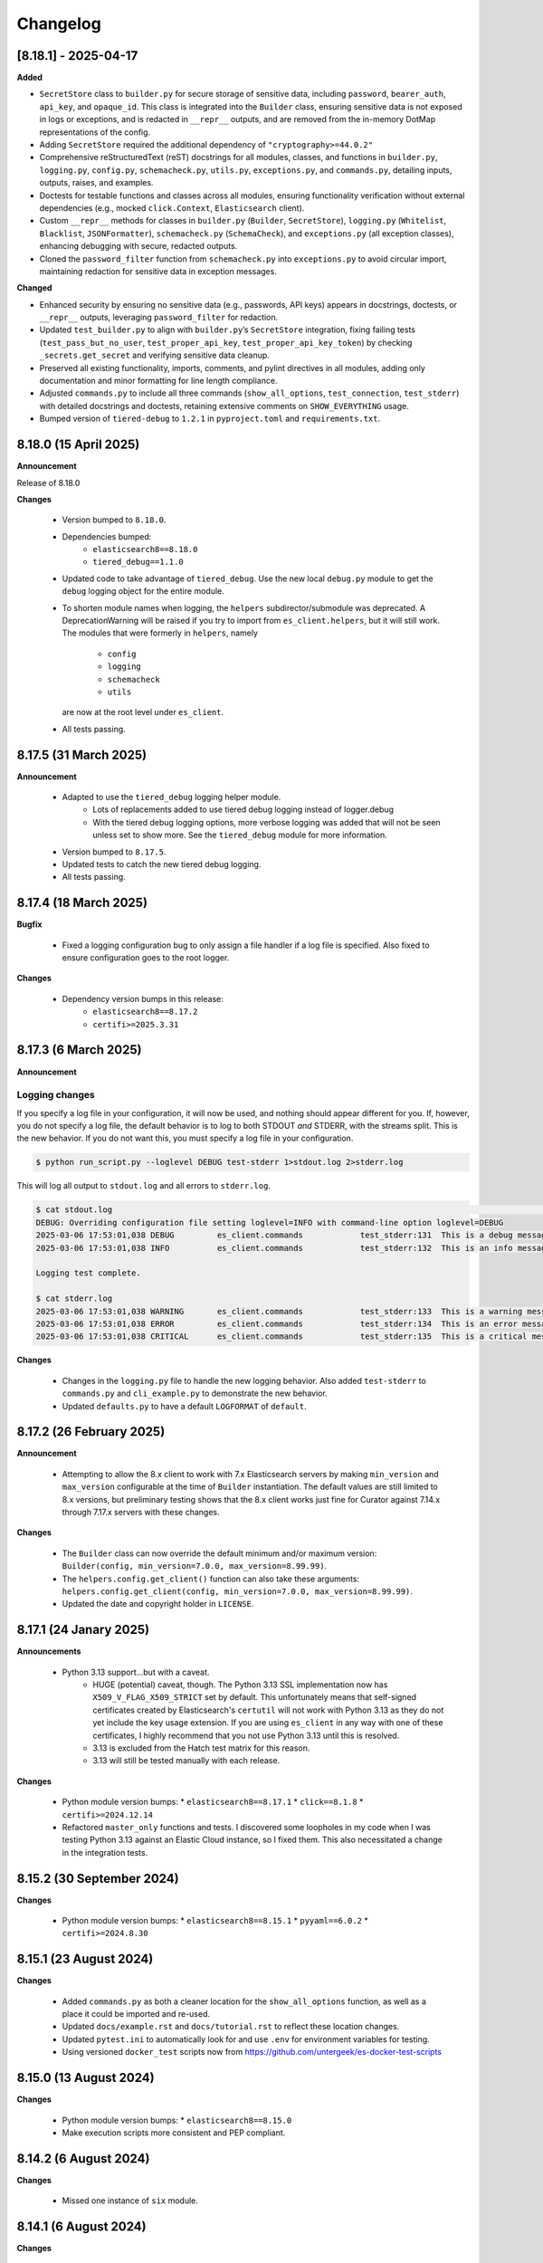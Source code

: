 .. _changelog:

Changelog
=========

[8.18.1] - 2025-04-17
---------------------

**Added**

- ``SecretStore`` class to ``builder.py`` for secure storage of sensitive data,
  including ``password``, ``bearer_auth``, ``api_key``, and ``opaque_id``. This
  class is integrated into the ``Builder`` class, ensuring sensitive data is not
  exposed in logs or exceptions, and is redacted in ``__repr__`` outputs, and are
  removed from the in-memory DotMap representations of the config.
- Adding ``SecretStore`` required the additional dependency of ``"cryptography>=44.0.2"``
- Comprehensive reStructuredText (reST) docstrings for all modules, classes, and
  functions in ``builder.py``, ``logging.py``, ``config.py``, ``schemacheck.py``,
  ``utils.py``, ``exceptions.py``, and ``commands.py``, detailing inputs, outputs,
  raises, and examples.
- Doctests for testable functions and classes across all modules, ensuring
  functionality verification without external dependencies (e.g., mocked
  ``click.Context``, ``Elasticsearch`` client).
- Custom ``__repr__`` methods for classes in ``builder.py`` (``Builder``,
  ``SecretStore``), ``logging.py`` (``Whitelist``, ``Blacklist``, ``JSONFormatter``),
  ``schemacheck.py`` (``SchemaCheck``), and ``exceptions.py`` (all exception classes),
  enhancing debugging with secure, redacted outputs.
- Cloned the ``password_filter`` function from ``schemacheck.py`` into
  ``exceptions.py`` to avoid circular import, maintaining redaction for sensitive data
  in exception messages.

**Changed**

- Enhanced security by ensuring no sensitive data (e.g., passwords, API keys)
  appears in docstrings, doctests, or ``__repr__`` outputs, leveraging
  ``password_filter`` for redaction.
- Updated ``test_builder.py`` to align with ``builder.py``’s ``SecretStore``
  integration, fixing failing tests (``test_pass_but_no_user``, ``test_proper_api_key``,
  ``test_proper_api_key_token``) by checking ``_secrets.get_secret`` and verifying
  sensitive data cleanup.
- Preserved all existing functionality, imports, comments, and pylint directives
  in all modules, adding only documentation and minor formatting for line length
  compliance.
- Adjusted ``commands.py`` to include all three commands (``show_all_options``,
  ``test_connection``, ``test_stderr``) with detailed docstrings and doctests,
  retaining extensive comments on ``SHOW_EVERYTHING`` usage.
- Bumped version of ``tiered-debug`` to ``1.2.1`` in ``pyproject.toml`` and
  ``requirements.txt``.


8.18.0 (15 April 2025)
----------------------

**Announcement**

Release of 8.18.0

**Changes**

  * Version bumped to ``8.18.0``.
  * Dependencies bumped:
     * ``elasticsearch8==8.18.0``
     * ``tiered_debug==1.1.0``
  * Updated code to take advantage of ``tiered_debug``. Use the new local ``debug.py``
    module to get the ``debug`` logging object for the entire module.
  * To shorten module names when logging, the ``helpers`` subdirector/submodule
    was deprecated. A DeprecationWarning will be raised if you try to import from
    ``es_client.helpers``, but it will still work. The modules that were formerly
    in ``helpers``, namely

     * ``config``
     * ``logging``
     * ``schemacheck``
     * ``utils``

    are now at the root level under ``es_client``. 
    
  * All tests passing.

8.17.5 (31 March 2025)
----------------------

**Announcement**

  * Adapted to use the ``tiered_debug`` logging helper module.
     * Lots of replacements added to use tiered debug logging instead of logger.debug
     * With the tiered debug logging options, more verbose logging was added that
       will not be seen unless set to show more. See the ``tiered_debug`` module
       for more information.
  * Version bumped to ``8.17.5``.
  * Updated tests to catch the new tiered debug logging.
  * All tests passing.

8.17.4 (18 March 2025)
----------------------

**Bugfix**

  * Fixed a logging configuration bug to only assign a file handler if a log file
    is specified. Also fixed to ensure configuration goes to the root logger.

**Changes**

  * Dependency version bumps in this release:
      * ``elasticsearch8==8.17.2``
      * ``certifi>=2025.3.31``

8.17.3 (6 March 2025)
---------------------

**Announcement**

Logging changes
***************

If you specify a log file in your configuration, it will now be used, and nothing
should appear different for you. If, however, you do not specify a log file, the
default behavior is to log to both STDOUT `and` STDERR, with the streams split.
This is the new behavior. If you do not want this, you must specify a log file
in your configuration.

.. code-block:: shell

    $ python run_script.py --loglevel DEBUG test-stderr 1>stdout.log 2>stderr.log

This will log all output to ``stdout.log`` and all errors to ``stderr.log``. 

.. code-block:: shell

    $ cat stdout.log                                                                                                                                                         ─╯
    DEBUG: Overriding configuration file setting loglevel=INFO with command-line option loglevel=DEBUG
    2025-03-06 17:53:01,038 DEBUG         es_client.commands            test_stderr:131  This is a debug message
    2025-03-06 17:53:01,038 INFO          es_client.commands            test_stderr:132  This is an info message

    Logging test complete.

    $ cat stderr.log
    2025-03-06 17:53:01,038 WARNING       es_client.commands            test_stderr:133  This is a warning message
    2025-03-06 17:53:01,038 ERROR         es_client.commands            test_stderr:134  This is an error message
    2025-03-06 17:53:01,038 CRITICAL      es_client.commands            test_stderr:135  This is a critical message


**Changes**

  * Changes in the ``logging.py`` file to handle the new logging behavior. Also added
    ``test-stderr`` to ``commands.py`` and ``cli_example.py`` to demonstrate the new
    behavior.
  * Updated ``defaults.py`` to have a default ``LOGFORMAT`` of ``default``.


8.17.2 (26 February 2025)
-------------------------

**Announcement**

  * Attempting to allow the 8.x client to work with 7.x Elasticsearch servers by
    making ``min_version`` and ``max_version`` configurable at the time of
    ``Builder`` instantiation.
    The default values are still limited to 8.x versions, but preliminary testing
    shows that the 8.x client works just fine for Curator against 7.14.x through
    7.17.x servers with these changes.
    
**Changes**

  * The ``Builder`` class can now override the default minimum and/or maximum version:
    ``Builder(config, min_version=7.0.0, max_version=8.99.99)``.
  * The ``helpers.config.get_client()`` function can also take these arguments:
    ``helpers.config.get_client(config, min_version=7.0.0, max_version=8.99.99)``.
  * Updated the date and copyright holder in ``LICENSE``.


8.17.1 (24 Janary 2025)
-----------------------

**Announcements**

  * Python 3.13 support...but with a caveat.
     * HUGE (potential) caveat, though. The Python 3.13 SSL implementation now has
       ``X509_V_FLAG_X509_STRICT`` set by default. This unfortunately means that
       self-signed certificates created by Elasticsearch's ``certutil`` will not
       work with Python 3.13 as they do not yet include the key usage extension.
       If you are using ``es_client`` in any way with one of these certificates,
       I highly recommend that you not use Python 3.13 until this is resolved.
     * 3.13 is excluded from the Hatch test matrix for this reason.
     * 3.13 will still be tested manually with each release.
  
**Changes**

  * Python module version bumps:
    * ``elasticsearch8==8.17.1``
    * ``click==8.1.8``
    * ``certifi>=2024.12.14``
  * Refactored ``master_only`` functions and tests. I discovered some loopholes
    in my code when I was testing Python 3.13 against an Elastic Cloud instance,
    so I fixed them. This also necessitated a change in the integration tests.

8.15.2 (30 September 2024)
--------------------------

**Changes**

  * Python module version bumps:
    * ``elasticsearch8==8.15.1``
    * ``pyyaml==6.0.2``
    * ``certifi>=2024.8.30``


8.15.1 (23 August 2024)
-----------------------

**Changes**

  * Added ``commands.py`` as both a cleaner location for the ``show_all_options``
    function, as well as a place it could be imported and re-used.
  * Updated ``docs/example.rst`` and ``docs/tutorial.rst`` to reflect these
    location changes.
  * Updated ``pytest.ini`` to automatically look for and use ``.env`` for
    environment variables for testing.
  * Using versioned ``docker_test`` scripts now from
    https://github.com/untergeek/es-docker-test-scripts

8.15.0 (13 August 2024)
-----------------------

**Changes**

  * Python module version bumps:
    * ``elasticsearch8==8.15.0``
  * Make execution scripts more consistent and PEP compliant.

8.14.2 (6 August 2024)
----------------------

**Changes**
 
  * Missed one instance of ``six`` module.

8.14.1 (6 August 2024)
----------------------

**Changes**

  * ``six`` module removed.
  * Rolled back ``voluptuous`` to be ``>=0.14.2`` to work with Python 3.8

8.14.0 (3 July 2024)
--------------------

**Changes**

  * Python module version bumps:
      * ``elasticsearch8==8.14.0``
      * ``ecs-logging==2.2.0``
      * ``voluptuous>=0.15.2``
      * ``certifi>=2024.6.2``
  * Updated remaining tests to Pytest-style formatting.
  * Updated ``docker_test`` scripts to most recent updates.

**Bugfix**

  * Fixed an error reported at https://github.com/elastic/curator/issues/1713
    where providing an empty API ``token`` key would still result in the Builder
    class method ``_check_api_key`` trying to extract data. Locally tracked at
    https://github.com/untergeek/es_client/issues/66 

8.13.5 (7 May 2024)
-------------------

**Changes**

  * Version bump for ``elasticsearch8==8.13.1``
  * Code formatting changes (cleanup of lines over 88 chars, mostly).
  * Added ``.coveragerc``
  * Improved ``docker_test`` scripts and env var importing in tests.

**Bugfix**

  * Discovered an instance where passwords were being logged. This has been corrected.


8.13.4 (30 April 2024)
----------------------

**Changes**

  * Updated ``docker_test`` scripts to enable TLS testing and better integration with pytest.
    TEST_USER and TEST_PASS and TEST_ES_SERVER, etc. are all populated and put into ``.env``
    Even the CA certificate is copied to TEST_PATH, so it's easy for the tests to pick it up.
    Not incidentally, the scripts were moved from ``docker_test/scripts`` to just ``docker_test``.
    The tutorial in the documentation has been updated to reflect these changes.
  * Added ``pytest-dotenv`` as a test dependency to take advantage of the ``.env``
  * Minor code formatting in most files as I've switched to using ``black`` with VS Code, and
    flake8, and mypy.

**Bugfix**

  * Found 1 stray instance of ``update_settings`` from before the DotMap switch. Fixed.

8.13.3 (26 April 2024)
----------------------

**Changes**

  * After all that work to ensure proper typing, I forgot to include the ``py.typed`` marker file.

8.13.2 (25 April 2024)
----------------------

**Changes**

  * Added typing hints, everywhere. Trying to make the module play nicer with others.
  * Moved all code under ``src/es_client`` to be more package compliant.
  * Moved ``__version__`` to ``__init__.py``
  * Updated the ``pyproject.toml`` file to reflect these changes.
  * Updated tests and documentation as needed.

**Potentially Breaking Changes**

  * Migrated away from custom ``dict``-to-attribute class ``Args`` to ``DotMap``. It's the best of
    both worlds as it gives full dotted notation access to a dictionary, making it appear like
    class attributes. But it also still affords you the ability to treat each nested field just like
    a dictionary, still. ``Builder.client_args`` and ``Builder.other_args`` should look and feel the
    exact same as before, with one noted difference, and that is the ``.asdict()`` method has been
    replaced by the ``.toDict()`` method. This is the one change that might mess you up. If you
    are using that anywhere, please replace those calls. Also, if you were manually building these
    objects before, rather than supplying a config file or dict, you can create these now as
    follows:

      .. code-block:: python

        from es_client import Builder
        from dotmap import DotMap

        client_settings = {}  # Filled with your client settings
        client_args = DotMap(client_settings)

        builder = Builder()
        builder.client_args = client_args
        # Or directly assign:
        builder.client_args = DotMap(client_settings)
    
    Updating a single key is simple:

      .. code-block:: python

        other_args = DotMap(other_settings)
        other_args.username = 'nobody'
        other_args['password'] = 'The Spanish Inquisition'
    
    As noted, both dotted and dict formats are acceptable, as demonstrated above.
    Updating with a dictionary of root level keys is simple:

      .. code-block:: python

        other_settings = {
            'master_only': False,
            'username': 'original',
            'password': 'oldpasswd',
        }
        other_args = DotMap(other_settings)
        # DotMap(master_only=False, username='original', password='oldpasswd')
        changes = {
            'master_only': True,
            'username': 'newuser',
            'password': 'newpasswd',
        }
        other_args.update(changes)
        # DotMap(master_only=True, username='newuser', password='newpasswd')
    
    If putting a nested dictionary in place, you should convert it to a DotMap first:

      .. code-block:: python

        d = {'a':'A', 'b':{'c':'C', 'd':{'e':'E'}}}
        dm = DotMap(d)
        # DotMap(a='A', b=DotMap(c='C', d=DotMap(e='E')))
        b = {'b':{'g':'G', 'h':{'i':'I'}}}
        dm.update(b)
        # DotMap(a='A', b={'g': 'G', 'h': {'i': 'I'}})
        #                 ^^^
        #              Not a DotMap
        dm.update(DotMap(b))
        DotMap(a='A', b=DotMap(g='G', h=DotMap(i='I')))
    
    It's always safest to update with a DotMap rather than a bare dict.
    That's about it.

8.13.1 (10 April 2024)
----------------------

**Bugfix**

  * Reported in #60. Newer code changes do not work properly with Python versions < 3.10 due to
    changes to dictionary annotations. The offending code has been patched to work around this.

**Announcement**

  * Added infrastructure to test multiple versions of Python against the code base. This requires
    you to run ``pip install -U hatch hatchling``, and then ``hatch run test:test``. integration
    tests will fail if you do not have a local Elasticsearch running (see the
    ``docker_test/scripts`` directory for some help with that).

8.13.0 (2 April 2024)
---------------------

**Changes**

  * Version bump: ``elasticsearch8==8.13.0``

8.12.9 (26 March 2024)
----------------------

**Bugfix**

  * Reported in #1708. Default values (rather than None values) were overriding what was in config
    files. As a result, these default values from command-line settings were overriding important
    settings which were set properly in the configuration file. Hat tip to @rgaduput for reporting
    this.

**Changes**

  * Updated cli_example.py to make the ``show_all_options`` sub-command show the proper environment
    variables. This entailed resetting the context_settings. A note explaining the why is now in
    the comments above that function.
  * Updates to reflect the default values in the command-line were made in the tutorial and example
    documentation pages.
  * A new documentation page was created specific to environment variables.
  * Version bump ``voluptuous==0.14.2`` from ``0.14.1``

8.12.8 (20 March 2024)
----------------------

**Bugfix**

  * Really batting 1000 today. Missed some version bumps.

8.12.7 (20 March 2024)
----------------------

**Bugfix**

  * Erroneously removed ``six`` dependency. It's back at ``1.16.0``.

8.12.6 (20 March 2024)
----------------------

**Changes**

  * After reading and re-reading through the tutorial, I made a few doc changes.
  * ``ctx.obj`` is instantiated in ``helpers.config.context_settings`` now, saving yet another
    line of code from being needed in a functional command-line script.
  * Decided it was actually time to programmatically approach the huge list of decorators necessary
    to make ``es_client`` work in the example. Now there's a single decorator,
    ``@options_from_dict()`` in ``helpers.config``, and it takes a dictionary as an argument. The
    form of this dictionary should be:

    .. code-block:: python

      {
        "option1": {"onoff": {}, "override": {}, "settings": {}},
        "option2": {"onoff": {}, "override": {}, "settings": {}},
        # ...
        "optionN": {"onoff": {}, "override": {}, "settings": {}},
      }
    
    The defaults are provided in ``helpers.defaults`` as constants ``OPTION_DEFAULTS`` and
    ``SHOW_EVERYTHING``. These can be overridden programmatically or very tediously manually.
  * Dependency version bumps:

    .. code-block:: python

      elasticsearch8==8.12.1
      certifi==2024.2.2

8.12.5 (4 February 2024)
------------------------

**Changes**

After some usage, it seems wise to remove redundancy in calling params and config in the functions
in ``helpers.config``. This is especially true since ``ctx`` already has all of the params, and
``ctx.params['config']`` has the config file (if specified).

It necessitated a more irritating revamp of the tests to make it work (why, Click? Why can't a
Context be provided and just work?), but it does work cleanly now, with those clean looking
function calls.

New standards include:

  * ENVIRONMENT VARIABLE SUPPORT.  Very big. Suffice to say that all command-line options can now
    be set by an environment variable by putting the prefix ``ESCLIENT_`` in front of the uppercase
    option name, and replace any hyphens with underscores. ``--http-compress True`` is settable by
    having ``ESCLIENT_HTTP_COMPRESS=1``. Boolean values are 1, 0, True, or False (case-insensitive).
    Options like ``hosts`` which can have multiple values just need to have whitespace between the
    values:

    .. code-block:: shell

       ESCLIENT_HOSTS='http://127.0.0.1:9200 http://localhost:9200'
    
    It splits perfectly. This is big news for the containerization/k8s community. You won't have to
    have all of the options spilled out any more. Just have the environment variables assigned.
  * ``ctx.obj['default_config']`` will be the place to insert a default configuration file
    _before_ calling ``helpers.config.get_config()``.
  * ``helpers.config.get_arg_objects()`` will now set ``ctx.obj['client_args'] = ClientArgs()``
    and ``ctx.obj['other_args'] = OtherArgs()``, where they become part of ``ctx.obj`` and are
    accessible thereby.
  * ``helpers.config.generate_configdict`` will now populate ``ctx.obj['configdict']``
  * ``Builder(configdict=ctx.obj['configdict'])`` will work, as will 
    ``helpers.config.get_client(configdict=ctx.obj['configdict'])``

In fact, this has been so simplified now that the flow of a command-line app is as simple as:

  .. code-block:: python

      def myapp(ctx, *args):
          ctx.obj = {}
          ctx.obj['default_config'] = '/path/to/cfg.yaml'
          get_config(ctx)
          configure_logging(ctx)
          generate_configdict(ctx)
          es_client = get_client(configdict=ctx.obj['configdict'])
          # Your other code...

Additionally, the log blacklist functionality has been added to the command-line, the default
settings, the ``helpers.logging`` module, and the ``cli_example``, which should be welcome news to
the containerized world.

Major work to standardize the documentation has also been undertaken. In fact, there is now a
tutorial on how to make a command-line app in the documentation.

8.12.4 (1 February 2024)
------------------------

**Fixes**

The try/except block for Docker logging needed to be out one level farther.

This should fix the permissions error issues at last.


8.12.3 (31 January 2024)
------------------------

**Change**

Since I'm doing Schema validation here now, I think it appropriate to have a
dedicated exception for SchemaCheck failures.

This will be FailedValidation.

8.12.2 (31 January 2024)
------------------------

**Fixes**

In trying to make ``SchemaCheck`` reusable, I discovered that it _always_,
was unconditionally attempting apply the ``password_filter`` on every
``config`` coming through. An empty filter shows up as ``None``, causing
an AttributeError exception. Going to only do ``password_filter`` when
``config`` is a ``dict``.

8.12.1 (31 January 2024)
------------------------

**Announcement**

**TL;DR —** I got sick of coding the same lines over and over again, and
copy/pasting between projects. I put that code here to make it easier to reuse.

You can now make CLI/Click-related functionality more portable for your apps
using ``es_client``.

There is not really any change to the base ``Builder`` class, nor the
``ClientArgs`` or ``OtherArgs`` classes, so this is more a function of support
tools and tooling for handling the overriding of config file options with those
supplied at a command-line.

The improvements are visible in ``cli_example.py``.

Some of these changes include:

  * Functions that simplify overriding configuration file options with ones
    from the command-line. Reduces dozens of lines of code to a single
    function call: ``get_args(ctx.params, config)``, which overrides the values
    from ``config`` with the command-line parameters from Click.
  * Re-usable ``cli_opts`` Click option wrapper function, complete with overrides.
    This is demonstrated with the hidden options vs. ``show-all-options`` in
    ``cli_example.py``.
  * Support basic logging configuration with ``default``, ``json``, and ``ecs``
  * New modules in ``es_client.helpers``:
      * ``config``
      * ``logging``
  * Lots and lots of tests, both unit and integration.
  * Updated all documentation for modules, functions, and classes accordingly.


8.12.0 (29 January 2024)
------------------------

**Changes**

  * Dependency version bumps in this release:
      * ``elasticsearch8==8.12.0``
      * ``voluptuous>=0.14.1``
      * ``certifi>=2023.11.17``
  
8.11.0 (15 November 2023)
-------------------------

**Changes**

  * Dependency version bumps in this version:
      * ``elasticsearch8==8.11.0``
  * Replace ``Mock`` with ``unittest.Mock`` in unit tests.
  * Add Python 3.12 as a supported version (tested).

8.10.3 (2 October 2023)
-----------------------

**Fixes**

Missed a few of the hidden options, and found a way to force the help output to
show for ``show-all-options`` without needing to add ``--help`` afterwards.

8.10.2 (2 October 2023)
-----------------------

**Announcement**

Again, no change in functionality. Changing some of the CLI options to be
hidden by default (but still usable). These options include:

  * ``bearer_auth``
  * ``opaque_id``
  * ``http_compress``
  * ``ssl_assert_hostname``
  * ``ssl_assert_fingerprint``
  * ``ssl_version``
  * ``master-only``
  * ``skip_version_test``

This will hopefully not surprise anyone too badly. I haven't heard of anyone
using these options yet. The CLI examle has been configured with a
``show-all-options`` command that will show all of the hidden options.

8.10.1 (29 September 2023)
--------------------------

**Announcement**

No change in functionality. Adding some ways to have CLI building via Click
easier for end users by making the basic arguments part of the ``es_client``
code. This is shown in the Example in the docs and in the code in 
file ``example_cli.py``.

8.10.0 (25 September 2023)
--------------------------

**Announcement**

The only changes in this release are dependency version bumps:

  * ``elasticsearch8==8.10.0``
  * ``click==8.1.7``

8.9.0 (31 July 2023)
--------------------

**Announcement**

The only changes in this release are dependency version bumps:

  * ``elasticsearch8==8.9.0``
  * ``click==8.1.6``
  * ``certifi==2023.7.22``

8.8.2.post1 (18 July 2023)
--------------------------

**Breakfix**

  * PyYAML 6.0.1 was released to address Cython 3 compile issues.

8.8.2 (12 July 2023)
--------------------

**Announcement**

Apologies for another delayed release. Weddings and funerals and graduations
have kept me from releasing anything in the interim.

**Changes**

  * Bring up to date with Elasticsearch 8.8.2 Python client
  * Other updated Python modules:
      * ``certifi>=2023.5.7``
      * ``click==8.1.4``

8.7.0 (12 April 2023)
---------------------

**Announcement**

Apologies for the delayed release. I have had some personal matters that had me
out of office for several weeks.

**Changes**

  * Bring up to date with Elasticsearch 8.7.0 Python client.
  * Add ``mock`` to the list of modules for testing

8.6.2.post1 (23 March 2023)
---------------------------

**Announcement**

  Late 8.6.2 post-release.

**Changes**

  * Fix certificate detection. See #33.
  * Add one-line API Key support (the Base64 encoded one).
  * Update docs to reflect base64 token API Key functionality.

8.6.2 (19 February 2023)
------------------------

**Announcement**

Version sync with released Elasticsearch Python module.

**Changes**

  * Fix ``cloud_id`` and ``hosts`` collision detection and add test to cover this case.
  * Code readability improvements (primarily for documentation).
  * Documentation readability improvements, and improved cross-linking.
  * Add example cli script to docs.

8.6.1.post1 (30 January 2023)
-----------------------------

**Announcement**

Even though I had a test in place for catching and fixing the absence of a port with ``https``,
it didn't work in the field. Fix included.

**Changes**

  * Fixed unverified URL schema issue.
  * Found and corrected another place where passwords were being logged inappropriately.

8.6.1 (30 January 2023)
-----------------------

**Announcement**

With all of these changes, I kept this in-house and did local builds and ``pip`` imports until
I worked it all out.

**Changes**

  * Circular imports between ``es_client.helpers.utils`` and ``es_client.helpers.schemacheck``
    broke things. Since ``password_filter`` is not presently being used by anything else,
    I moved it to ``schemacheck.py``.
  * Use ``hatch`` and ``hatchling`` for package building instead of ``flit``.
  * Update ``elasticsearch8`` dependency to ``8.6.1``
  * Removed the ``requirements.txt`` file as this is now handled by ``pyproject.toml`` and
    doing ``pip install .`` to grab dependencies and install them. YAY! Only one place to
    track dependencies now!!!
  * Removed the ``MANIFEST.in`` file as this is now handled by ``pyproject.toml`` as well.
  * Update the docs build settings to use Python 3.11 and ``elasticsearch8==8.6.1``

8.6.0.post6 (26 January 2023)
-----------------------------

**Announcement**

I'm just cranking these out today! The truth is, I'm catching more things with the increased
scrutiny of heavy Curator testing. This is good, right?

**Changes**

  * Discovered that passwords were being logged. Added a function to replace any value
    from a key (from ``KEYS_TO_REDACT`` in ``defaults.py``) with ``REDACTED``. Keys are
    ``['password', 'basic_auth', 'bearer_auth', 'api_key', 'id', 'opaque_id']``

8.6.0.post5 (26 January 2023)
-----------------------------

**Changes**

  * Python 3.11 was unofficially supported in 8.6.0.post4. It is now officially listed
    in ``pyproject.toml`` as a supported version.
  * Discovered that Builder was not validating Elasticsearch host URLs, and not catching
    those lead to an invisible failure in Curator.

8.6.0.post4 (26 January 2023)
-----------------------------

**Changes**

  * Fix an example in ``README.rst`` that showed the old and no longer viable way to
    get the client. New example reflects the current way.
  * Purge older setuptools files ``setup.py`` and ``setup.cfg`` in favor of building
    with ``flit``, using ``pyproject.toml``. Testing and dependencies here should install
    properly with ``pip install -U '.[test]'``. After this, testing works with ``pytest``,
    or ``pytest --cov=es_client --cov-report html:cov_html`` (``cov_html`` was added to
    ``.gitignore``). These changes appear to be necessary to build functional packages
    for Python 3.11.
  * Building now works with ``flit``. First ``pip install flit``, then ``flit build``.

8.6.0.post3 (19 January 2023)
-----------------------------

**Changes**

  * Improve ``helpers.utils`` function ``verify_url_schema`` ability to catch malformed
    URLs. Added tests to verify functionality.
  * Improve Docker test scripts. Now there's only one set of scripts in
    ``docker_test/scripts``. ``create.sh`` requires a semver version of Elasticsearch
    at the command-line, and it will build and launch a docker image based on that
    version. For example, ``./create.sh 8.6.0`` will create a test image. Likewise,
    ``destroy.sh`` will clean it up afterwards, and also remove the ``Dockerfile``
    which is created from the ``Dockerfile.tmpl`` template.


8.6.0.post2 (18 January 2023)
-----------------------------

**Changes**

  * Move the ``get_version`` method to its own function so other programs can also use it.
  * Pylint cleanup of most files

8.6.0.post1 (17 January 2023)
-----------------------------

**Changes**

  * Python prefers its own version to SemVer, so there are no changes but one of nomenclature.

8.6.0+build.2 (17 January 2023)
-------------------------------

**Changes**

  * Improve the client configuration parsing behavior. If absolutely no config is given, then set
    ``hosts`` to ``http://127.0.0.1:9200``, which mirrors the ``elasticsearch8`` client default
    behavior.

8.6.0 (11 Janary 2023)
----------------------

**Changes**

  * Version bump ``elasticsearch8==8.6.0``
  * Add Docker test environment for Elasticsearch 8.6.0

**Fixes**

  * Docker test environment for 8.5.3 was still running Elasticsearch version 8.4.3. This has been corrected.

8.5.0 (11 January 2023)
-----------------------

**Changes**

  * Version bump ``elasticsearch8==8.5.3``
  * Version bump ``certifi>=2022.12.7``
  * Add Docker test env for Elasticsearch 8.5.3

8.1.0 (3 November 2022)
-----------------------

**Breaking Changes**

Yeah. I know. It's not semver, but I don't care. This is a needed improvement, and I'm the only one
using this so far as I know, so it shouldn't affect anyone in a big way.

  * ``Builder`` now will not work unless you provide either a ``configdict`` or ``configfile``. It will
    read and verify a YAML ``configfile`` if provided without needing to do any other steps now.
  * ``Builder.client_args`` is not a dictionary any more, but a subclass with regular attributes.
    Yes, you can get and set attributes however you like now:

    .. code-block:: python

      b = Builder(configdict=mydict, autoconnect=False)
      print('Provided hosts = %s' % b.client_args.hosts)
      b.client_args.hosts = ['https://sub.domain.tld:3456']
      print('Updated hosts = %s' % b.client_args.hosts)
      b.connect()

    Yes, this will effectively change the entry for ``hosts`` and connect to it instead of whatever was provided.
    You can still get a full ``dict`` of the client args with ``Builder.client_args.asdict()``
  * ``Builder.other_args`` (reading in ``other_settings`` from the config) now works the same as
    ``Builder.client_args``. See the above for more info.

**Changes**

  * Add new classes ``ClientArgs`` and ``OtherArgs``. Using classes like these make setting defaults,
    updates, and changes super simple. Now everything is an attribute! And it's still super simple
    to get a ``dict`` of settings back using ``ClientArgs.asdict()`` or ``OtherArgs.asdict()``. This
    change makes it super simple to create this kind of object, override settings from a default or
    command-line options, and then export a ``configdict`` based on these objects to ``Builder``, as
    you can see in the new sample script ``cli_example.py`` for overriding a config file with
    command-line settings.
  * Added *sample* CLI override capacity using ``click``. This will make Curator and other projects
    easier. It's not even required, but a working example helps show the possibilities. You can
    run whatever you like with ``click``, or stick with config files, or whatever floats your boat.
  * The above change also means pulling in ``click`` as a dependency.
  * Moved some methods out of ``Builder`` to be functions in ``es_client.helpers.utils`` instead.
  * Updated tests to work with all of these changes, and added new ones for new functions.

8.0.5 (28 October 2022)
-----------------------

**Changes**

  * Version bumped `elasticsearch8` module to 8.4.3
  * Version bumped `certifi` module to 2022.9.24
  * Added Docker tests for Elasticsearch 8.4.3

8.0.4 (23 August 2022)
----------------------

**Changes**

  * Hopefully the last niggling detail. Removed erroneous reference to AWS ES
    and ``boto3`` compatibility from the description sent to PyPi.

8.0.3 (23 August 2022)
----------------------

**Changes**

  * Added ``setup_requires`` section to ``setup.cfg``. ``es_client`` doesn't
    _need_ to have ``setuptools`` to install.
  * Unpinned from top-level version of ``setuptools`` to allow anything
    greater than ``setuptools>=59.0.1`` to fit with Curator's need for
    ``cx_Freeze``, which can't currently use ``setuptools>60.10.0``

8.0.2 (23 August 2022)
----------------------

**Changes**

  * Several more doc fixes to make things work on ReadTheDocs.io

8.0.1 (23 August 2022)
----------------------

**Changes**

  * Update test platform from ancient ``nose`` and ``UnitTest`` framework to use
    ``pytest``. This also allows the client to run on Python 3.10.
  * Update ``README.rst`` so both GitHub and PyPi reflects what's in the documentation.

8.0.0 (22 August 2022)
----------------------

**New Features**

  * Use ``elasticsearch8==8.3.3`` library with this release.
  * Updated all APIs to reflect updated library usage patterns as many APIs
    have changed.
  * Native support for API keys
  * Native support for Cloud ID URL types
  * Updated tests for better coverage
  * Removed all AWS authentication as the ``elasticsearch8`` library no longer
    connects to AWS ES instances.


1.1.1 (19 April 2018)
---------------------

**Changes**

  * Disregard root-level keys other than ``elasticsearch`` in the supplied
    configuration dictionary.  This makes it much easier to pass in a complete
    configuration and only extract the `elasticsearch` part.
  * Validate that a dictionary was passed, as opposed to other types.

1.1.0 (19 April 2018)
---------------------

**New Features**

  * Add YAML configuration file reading capability so that part is included
    here, rather than having to be bolted on by the user later on.

**Changes**

  * Moved some of the utility functions to the ``Builder`` class as they were
    not needed outside the class.  While this would be a semver breaking
    change, the library is young enough that I think it will be okay, and it
    doesn't break anything else.
  * Put the default Elasticsearch version min and max values in ``default.py``

1.0.1 (12 April 2018)
---------------------

**Bug Fixes**

* It was late, and I forgot to update ``MANIFEST.in`` to include subdirectories
  of ``es_client``.  This has been addressed in this release.

1.0.0 (11 April 2018)
---------------------

**Initial Release**
